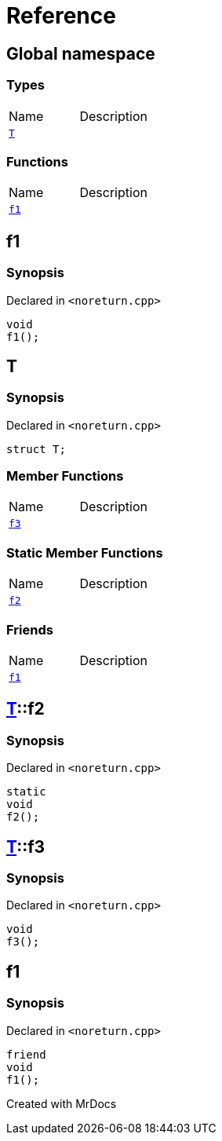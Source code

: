 = Reference
:mrdocs:

[#index]

== Global namespace

===  Types
[cols=2,separator=¦]
|===
¦Name ¦Description
¦xref:T.adoc[`T`]  ¦

|===
=== Functions
[cols=2,separator=¦]
|===
¦Name ¦Description
¦xref:f1.adoc[`f1`]  ¦

|===


[#f1]

== f1



=== Synopsis

Declared in `<noreturn.cpp>`

[source,cpp,subs="verbatim,macros,-callouts"]
----
void
f1();
----









[#T]

== T



=== Synopsis

Declared in `<noreturn.cpp>`

[source,cpp,subs="verbatim,macros,-callouts"]
----
struct T;
----

===  Member Functions
[cols=2,separator=¦]
|===
¦Name ¦Description
¦xref:T/f3.adoc[`f3`]  ¦

|===
===  Static Member Functions
[cols=2,separator=¦]
|===
¦Name ¦Description
¦xref:T/f2.adoc[`f2`]  ¦

|===
===  Friends
[cols=2,separator=¦]
|===
¦Name ¦Description
¦xref:T/08friend.adoc[`f1`]  ¦

|===



:relfileprefix: ../
[#T-f2]

== xref:T.adoc[pass:[T]]::f2



=== Synopsis

Declared in `<noreturn.cpp>`

[source,cpp,subs="verbatim,macros,-callouts"]
----
static
void
f2();
----








:relfileprefix: ../
[#T-f3]

== xref:T.adoc[pass:[T]]::f3



=== Synopsis

Declared in `<noreturn.cpp>`

[source,cpp,subs="verbatim,macros,-callouts"]
----
void
f3();
----








:relfileprefix: ../
[#T-08friend]

== f1



=== Synopsis

Declared in `<noreturn.cpp>`

[source,cpp,subs="verbatim,macros,-callouts"]
----
friend
void
f1();
----



Created with MrDocs
